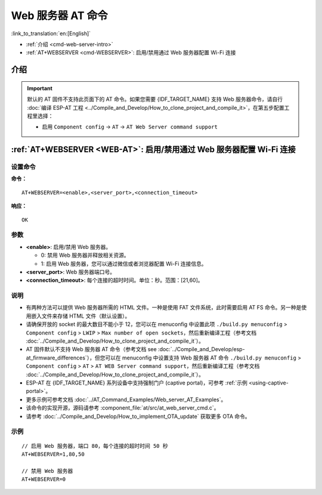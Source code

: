 .. _WEB-AT:

Web 服务器 AT 命令
==========================================

:link_to_translation:`en:[English]`

-  :ref:`介绍 <cmd-web-server-intro>`
-  :ref:`AT+WEBSERVER <cmd-WEBSERVER>`: 启用/禁用通过 Web 服务器配置 Wi-Fi 连接

.. _cmd-web-server-intro:

介绍
------

.. important::
  默认的 AT 固件不支持此页面下的 AT 命令。如果您需要 {IDF_TARGET_NAME} 支持 Web 服务器命令，请自行 :doc:`编译 ESP-AT 工程 <../Compile_and_Develop/How_to_clone_project_and_compile_it>`，在第五步配置工程里选择：

  - 启用 ``Component config`` -> ``AT`` -> ``AT Web Server command support``

.. _cmd-WEBSERVER:

:ref:`AT+WEBSERVER <WEB-AT>`: 启用/禁用通过 Web 服务器配置 Wi-Fi 连接
-------------------------------------------------------------------------------------------

设置命令
^^^^^^^^^^^

**命令：**

::

    AT+WEBSERVER=<enable>,<server_port>,<connection_timeout>

**响应：**

::

    OK

参数
^^^^^^^^^^

-  **<enable>**: 启用/禁用 Web 服务器。

   -  0: 禁用 Web 服务器并释放相关资源。 
   -  1: 启用 Web 服务器，您可以通过微信或者浏览器配置 Wi-Fi 连接信息。

-  **<server_port>**: Web 服务器端口号。
-  **<connection_timeout>**: 每个连接的超时时间。单位：秒。范围：[21,60]。

说明
^^^^^

-  有两种方法可以提供 Web 服务器所需的 HTML 文件。一种是使用 FAT 文件系统，此时需要启用 AT FS 命令。另一种是使用嵌入文件来存储 HTML 文件（默认设置）。
-  请确保开放的 socket 的最大数目不能小于 12，您可以在 menuconfig 中设置此项 ``./build.py menuconfig`` > ``Component config`` > ``LWIP`` > ``Max number of open sockets``，然后重新编译工程（参考文档 :doc:`../Compile_and_Develop/How_to_clone_project_and_compile_it`）。
-  AT 固件默认不支持 Web 服务器 AT 命令（参考文档 see :doc:`../Compile_and_Develop/esp-at_firmware_differences`），但您可以在 menuconfig 中设置支持 Web 服务器 AT 命令 ``./build.py menuconfig`` > ``Component config`` > ``AT`` > ``AT WEB Server command support``，然后重新编译工程（参考文档 :doc:`../Compile_and_Develop/How_to_clone_project_and_compile_it`）。
-  ESP-AT 在 {IDF_TARGET_NAME} 系列设备中支持强制门户 (captive portal)，可参考 :ref:`示例 <using-captive-portal>`。
-  更多示例可参考文档 :doc:`../AT_Command_Examples/Web_server_AT_Examples`。
-  该命令的实现开源，源码请参考 :component_file:`at/src/at_web_server_cmd.c`。
-  请参考 :doc:`../Compile_and_Develop/How_to_implement_OTA_update` 获取更多 OTA 命令。

示例
^^^^

::

    // 启用 Web 服务器，端口 80，每个连接的超时时间 50 秒
    AT+WEBSERVER=1,80,50

    // 禁用 Web 服务器
    AT+WEBSERVER=0
